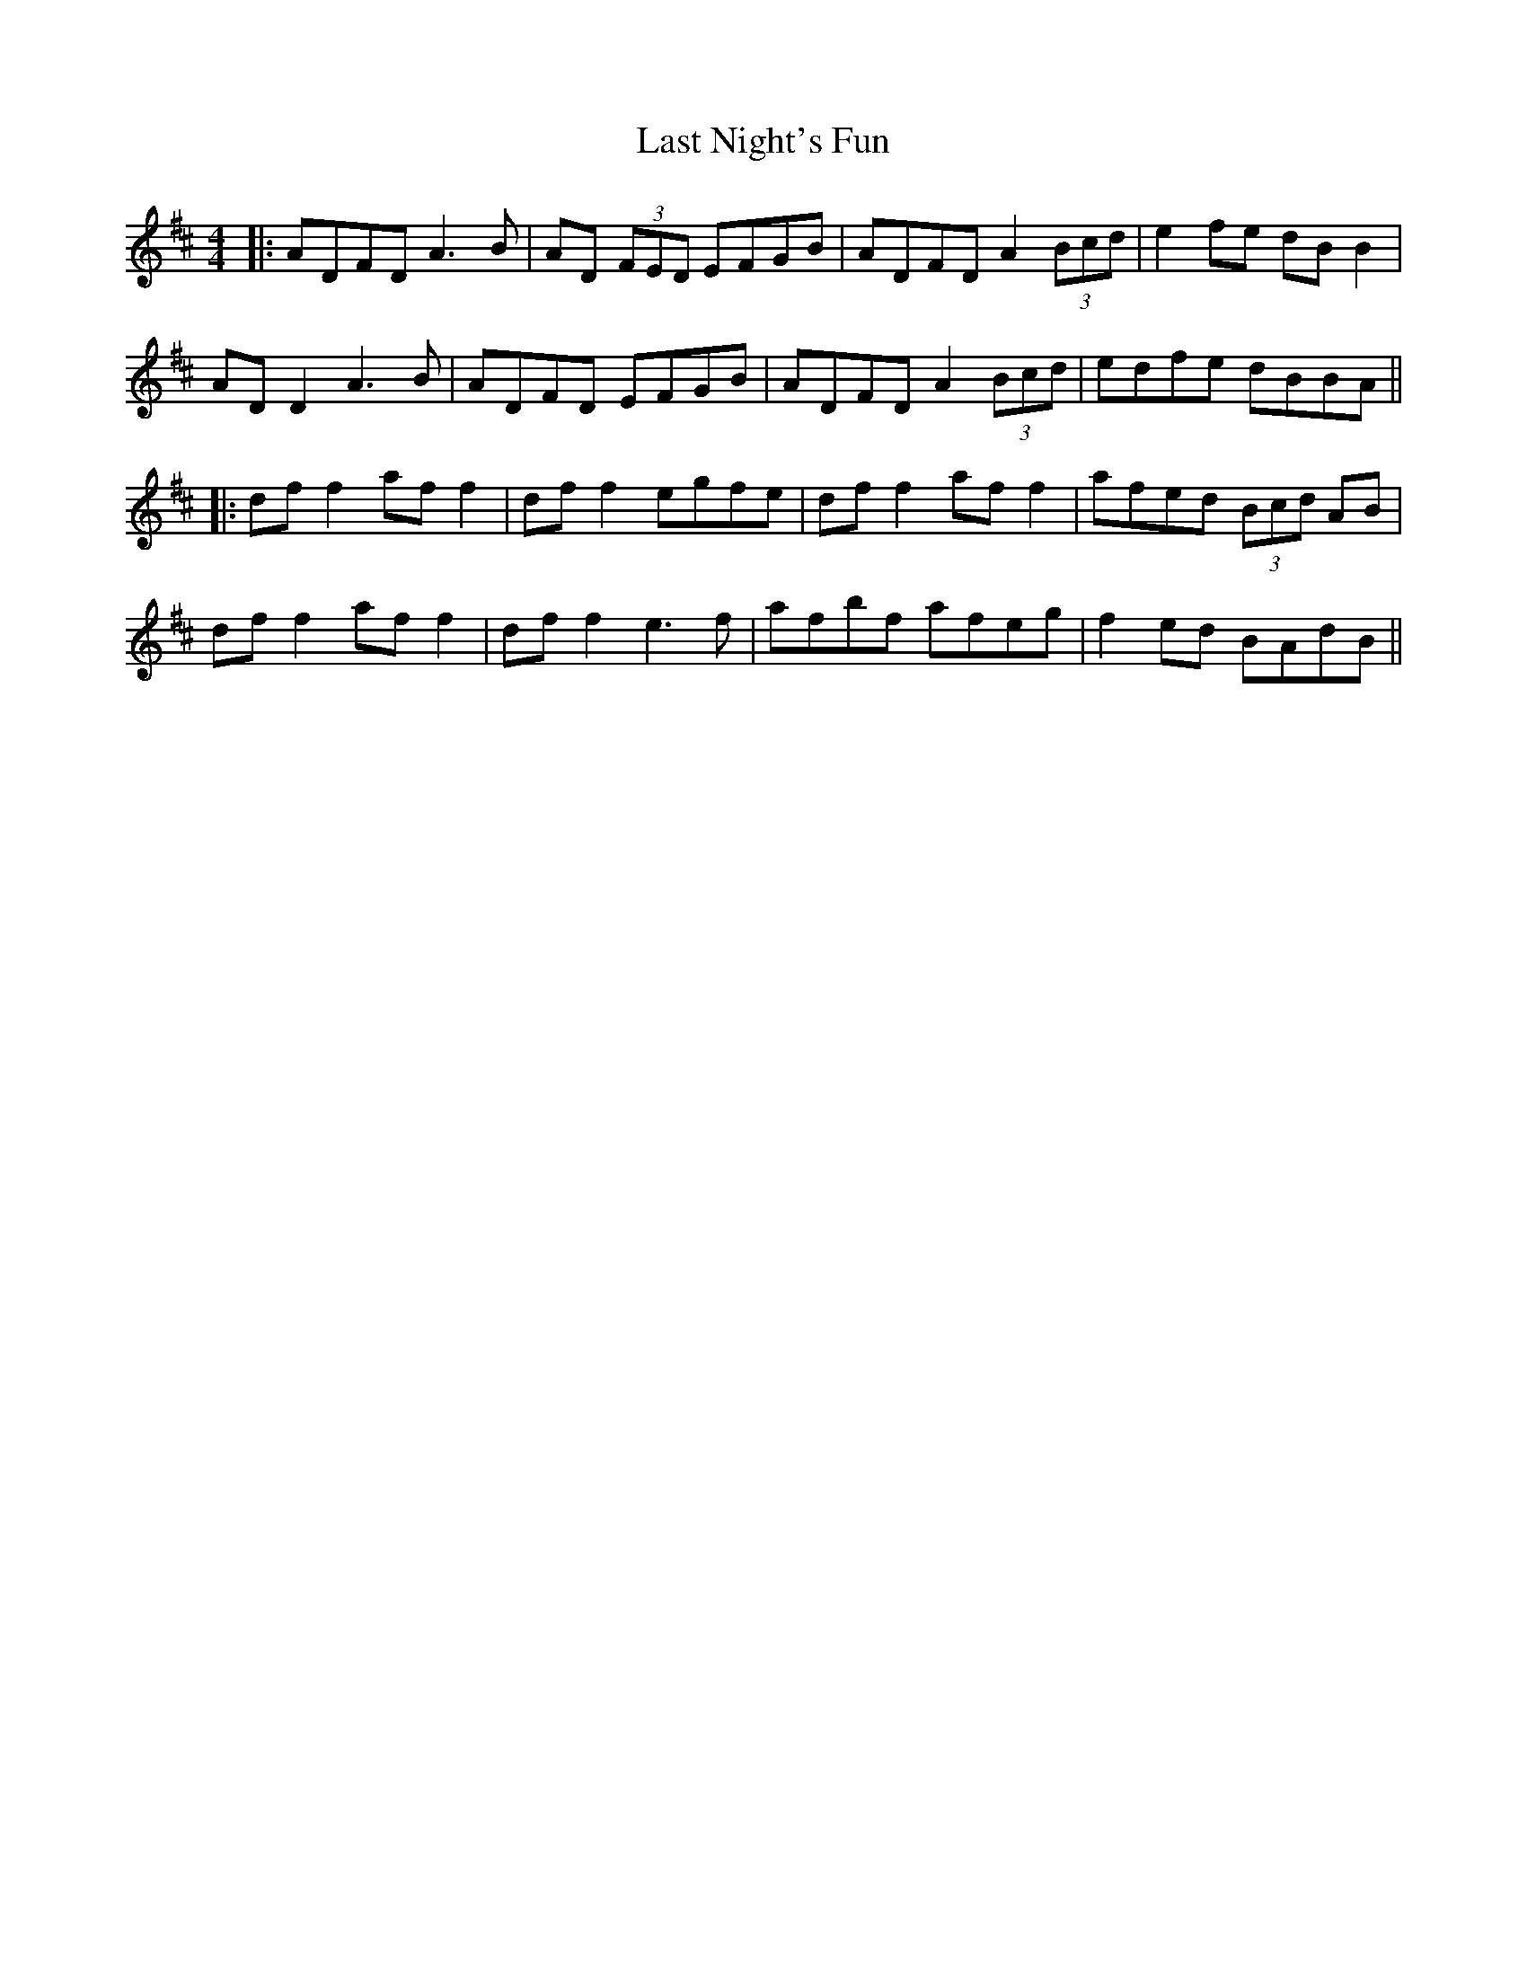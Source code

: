 X: 4
T: Last Night's Fun
Z: JACKB
S: https://thesession.org/tunes/63#setting29389
R: reel
M: 4/4
L: 1/8
K: Dmaj
|:ADFD A3B | AD (3FED EFGB | ADFD A2 (3Bcd | e2 fe dB B2 |
AD D2 A3B | ADFD EFGB | ADFD A2 (3Bcd | edfe dBBA ||
|:df f2 af f2 | df f2 egfe | df f2 af f2 | afed (3Bcd AB |
df f2 af f2 | df f2 e3f | afbf afeg | f2 ed BAdB ||
